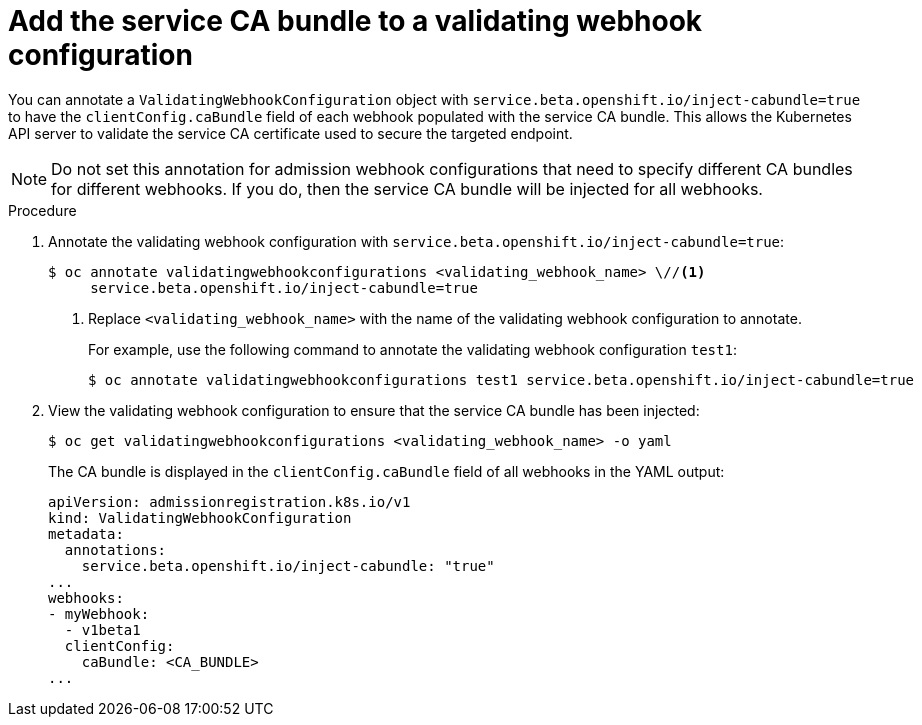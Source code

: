 // Module included in the following assemblies:
//
// * security/certificates/service-serving-certificate.adoc

[id="add-service-certificate-validating-webhook_{context}"]
= Add the service CA bundle to a validating webhook configuration

You can annotate a `ValidatingWebhookConfiguration` object with `service.beta.openshift.io/inject-cabundle=true` to have the `clientConfig.caBundle` field of each webhook populated with the service CA bundle. This allows the Kubernetes API server to validate the service CA certificate used to secure the targeted endpoint.

[NOTE]
====
Do not set this annotation for admission webhook configurations that need to specify different CA bundles for different webhooks. If you do, then the service CA bundle will be injected for all webhooks.
====

.Procedure

. Annotate the validating webhook configuration with `service.beta.openshift.io/inject-cabundle=true`:
+
----
$ oc annotate validatingwebhookconfigurations <validating_webhook_name> \//<1>
     service.beta.openshift.io/inject-cabundle=true
----
<1> Replace `<validating_webhook_name>` with the name of the validating webhook configuration to annotate.
+
For example, use the following command to annotate the validating webhook configuration `test1`:
+
----
$ oc annotate validatingwebhookconfigurations test1 service.beta.openshift.io/inject-cabundle=true
----

. View the validating webhook configuration to ensure that the service CA bundle has been injected:
+
----
$ oc get validatingwebhookconfigurations <validating_webhook_name> -o yaml
----
+
The CA bundle is displayed in the `clientConfig.caBundle` field of all webhooks in the YAML output:
+
----
apiVersion: admissionregistration.k8s.io/v1
kind: ValidatingWebhookConfiguration
metadata:
  annotations:
    service.beta.openshift.io/inject-cabundle: "true"
...
webhooks:
- myWebhook:
  - v1beta1
  clientConfig:
    caBundle: <CA_BUNDLE>
...
----
